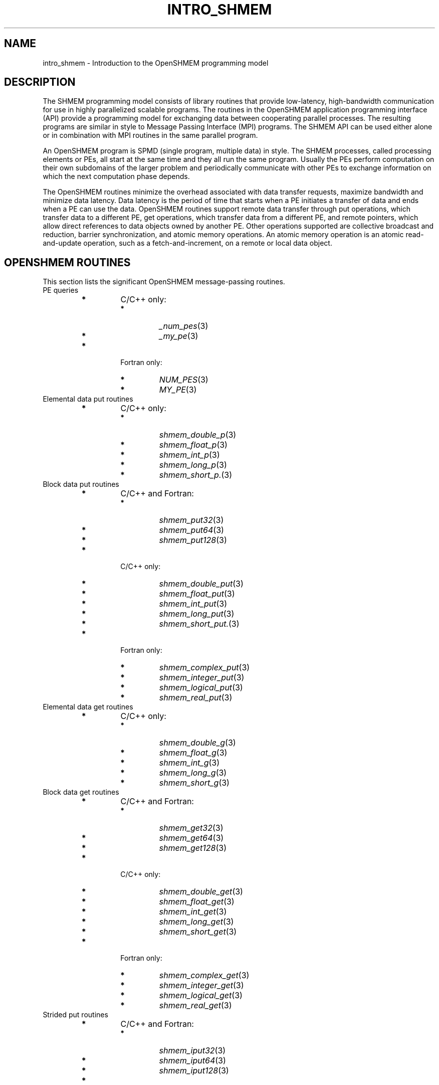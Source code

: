 .\" -*- nroff -*-
.\" Copyright (c) 2015      University of Houston.  All rights reserved.
.\" Copyright (c) 2015      Mellanox Technologies, Inc.
.\" $COPYRIGHT$
.de Vb
.ft CW
.nf
..
.de Ve
.ft R

.fi
..
.TH "INTRO\\_SHMEM" "3" "Aug 22, 2018" "3.1.2" "Open MPI"
.SH NAME

intro_shmem \- Introduction to the OpenSHMEM programming model
.PP
.SH DESCRIPTION

The SHMEM programming model consists of library routines that provide low\-latency,
high\-bandwidth communication for use in highly parallelized scalable programs. The
routines in the OpenSHMEM application programming interface (API) provide a programming
model for exchanging data between cooperating parallel processes. The resulting programs
are similar in style to Message Passing Interface (MPI) programs. The SHMEM API can
be used either alone or in combination with MPI routines in the same parallel program.
.PP
An OpenSHMEM program is SPMD (single program, multiple data) in style. The SHMEM
processes, called processing elements or PEs, all start at the same time and they all run the
same program. Usually the PEs perform computation on their own subdomains of the larger
problem and periodically communicate with other PEs to exchange information on
which the next computation phase depends.
.PP
The OpenSHMEM routines minimize the overhead associated with data transfer requests,
maximize bandwidth and minimize data latency. Data latency is the period of time that
starts when a PE initiates a transfer of data and ends when a PE can use the data.
OpenSHMEM routines support remote data transfer through put operations, which transfer
data to a different PE, get operations, which transfer data from a different PE, and remote
pointers, which allow direct references to data objects owned by another PE. Other
operations supported are collective broadcast and reduction, barrier synchronization, and
atomic memory operations. An atomic memory operation is an atomic read\-and\-update
operation, such as a fetch\-and\-increment, on a remote or local data object.
.PP
.SH OPENSHMEM ROUTINES

This section lists the significant OpenSHMEM message\-passing routines.
.TP
PE queries
.PP
.RS
.TP
.B *
C/C++ only:
.RS
.PP
.RS
.RE
.TP
.B *
\fI_num_pes\fP(3)
.TP
.B *
\fI_my_pe\fP(3)
.RE
.RS
.PP
.RE
.TP
.B *
Fortran only:
.RS
.PP
.RS
.RE
.TP
.B *
\fINUM_PES\fP(3)
.TP
.B *
\fIMY_PE\fP(3)
.RE
.RS
.PP
.RE
.RE
.PP
.RE
.TP
Elemental data put routines
.PP
.RS
.TP
.B *
C/C++ only:
.RS
.PP
.RS
.RE
.TP
.B *
\fIshmem_double_p\fP(3)
.TP
.B *
\fIshmem_float_p\fP(3)
.TP
.B *
\fIshmem_int_p\fP(3)
.TP
.B *
\fIshmem_long_p\fP(3)
.TP
.B *
\fIshmem_short_p.\fP(3)
.RE
.RS
.PP
.RE
.RE
.PP
.RE
.TP
Block data put routines
.PP
.RS
.TP
.B *
C/C++ and Fortran:
.RS
.PP
.RS
.RE
.TP
.B *
\fIshmem_put32\fP(3)
.TP
.B *
\fIshmem_put64\fP(3)
.TP
.B *
\fIshmem_put128\fP(3)
.RE
.RS
.PP
.RE
.TP
.B *
C/C++ only:
.RS
.PP
.RS
.RE
.TP
.B *
\fIshmem_double_put\fP(3)
.TP
.B *
\fIshmem_float_put\fP(3)
.TP
.B *
\fIshmem_int_put\fP(3)
.TP
.B *
\fIshmem_long_put\fP(3)
.TP
.B *
\fIshmem_short_put.\fP(3)
.RE
.RS
.PP
.RE
.TP
.B *
Fortran only:
.RS
.PP
.RS
.RE
.TP
.B *
\fIshmem_complex_put\fP(3)
.TP
.B *
\fIshmem_integer_put\fP(3)
.TP
.B *
\fIshmem_logical_put\fP(3)
.TP
.B *
\fIshmem_real_put\fP(3)
.RE
.RS
.PP
.RE
.RE
.PP
.RE
.TP
Elemental data get routines
.PP
.RS
.TP
.B *
C/C++ only:
.RS
.PP
.RS
.RE
.TP
.B *
\fIshmem_double_g\fP(3)
.TP
.B *
\fIshmem_float_g\fP(3)
.TP
.B *
\fIshmem_int_g\fP(3)
.TP
.B *
\fIshmem_long_g\fP(3)
.TP
.B *
\fIshmem_short_g\fP(3)
.RE
.RS
.PP
.RE
.RE
.PP
.RE
.TP
Block data get routines
.RS
.TP
.B *
C/C++ and Fortran:
.RS
.PP
.RS
.RE
.TP
.B *
\fIshmem_get32\fP(3)
.TP
.B *
\fIshmem_get64\fP(3)
.TP
.B *
\fIshmem_get128\fP(3)
.RE
.RS
.PP
.RE
.TP
.B *
C/C++ only:
.RS
.PP
.RS
.RE
.TP
.B *
\fIshmem_double_get\fP(3)
.TP
.B *
\fIshmem_float_get\fP(3)
.TP
.B *
\fIshmem_int_get\fP(3)
.TP
.B *
\fIshmem_long_get\fP(3)
.TP
.B *
\fIshmem_short_get\fP(3)
.RE
.RS
.PP
.RE
.TP
.B *
Fortran only:
.RS
.PP
.RS
.RE
.TP
.B *
\fIshmem_complex_get\fP(3)
.TP
.B *
\fIshmem_integer_get\fP(3)
.TP
.B *
\fIshmem_logical_get\fP(3)
.TP
.B *
\fIshmem_real_get\fP(3)
.RE
.RS
.PP
.RE
.RE
.PP
.RE
.TP
Strided put routines
.RS
.TP
.B *
C/C++ and Fortran:
.RS
.PP
.RS
.RE
.TP
.B *
\fIshmem_iput32\fP(3)
.TP
.B *
\fIshmem_iput64\fP(3)
.TP
.B *
\fIshmem_iput128\fP(3)
.RE
.RS
.PP
.RE
.TP
.B *
C/C++ only:
.RS
.PP
.RS
.RE
.TP
.B *
\fIshmem_double_iput\fP(3)
.TP
.B *
\fIshmem_float_iput\fP(3)
.TP
.B *
\fIshmem_int_iput\fP(3)
.TP
.B *
\fIshmem_long_iput\fP(3)
.TP
.B *
\fIshmem_short_iput\fP(3)
.RE
.RS
.PP
.RE
.TP
.B *
Fortran only:
.RS
.PP
.RS
.RE
.TP
.B *
\fIshmem_complex_iput\fP(3)
.TP
.B *
\fIshmem_integer_iput\fP(3)
.TP
.B *
\fIshmem_logical_iput\fP(3)
.TP
.B *
\fIshmem_real_iput\fP(3)
.RE
.RS
.PP
.RE
.RE
.PP
.RE
.TP
Strided get routines
.PP
.RS
.TP
.B *
C/C++ and Fortran:
.RS
.PP
.RS
.RE
.TP
.B *
\fIshmem_iget32\fP(3)
.TP
.B *
\fIshmem_iget64\fP(3)
.TP
.B *
\fIshmem_iget128\fP(3)
.RE
.RS
.PP
.RE
.TP
.B *
C/C++ only:
.RS
.PP
.RS
.RE
.TP
.B *
\fIshmem_double_iget\fP(3)
.TP
.B *
\fIshmem_float_iget\fP(3)
.TP
.B *
\fIshmem_int_iget\fP(3)
.TP
.B *
\fIshmem_long_iget\fP(3)
.TP
.B *
\fIshmem_short_iget\fP(3)
.RE
.RS
.PP
.RE
.TP
.B *
Fortran only:
.RS
.PP
.RS
.RE
.TP
.B *
\fIshmem_complex_iget\fP(3)
.TP
.B *
\fIshmem_integer_iget\fP(3)
.TP
.B *
\fIshmem_logical_iget\fP(3)
.TP
.B *
\fIshmem_real_iget\fP(3)
.RE
.RS
.PP
.RE
.RE
.PP
.RE
.TP
Point\-to\-point synchronization routines
.RS
.TP
.B *
C/C++ only:
.RS
.PP
.RS
.RE
.TP
.B *
\fIshmem_int_wait\fP(3)
.TP
.B *
\fIshmem_int_wait_until\fP(3)
.TP
.B *
\fIshmem_long_wait\fP(3)
.TP
.B *
\fIshmem_long_wait_until\fP(3)
.TP
.B *
\fIshmem_longlong_wait\fP(3)
.TP
.B *
\fIshmem_longlong_wait_until\fP(3)
.TP
.B *
\fIshmem_short_wait\fP(3)
.TP
.B *
\fIshmem_short_wait_until\fP(3)
.RE
.RS
.PP
.RE
.TP
.B *
Fortran:
.RS
.PP
.RS
.RE
.TP
.B *
\fIshmem_int4_wait\fP(3)
.TP
.B *
\fIshmem_int4_wait_until\fP(3)
.TP
.B *
\fIshmem_int8_wait\fP(3)
.TP
.B *
\fIshmem_int8_wait_until\fP(3)
.RE
.RS
.PP
.RE
.RE
.PP
.RE
.TP
Barrier synchronization routines
.PP
.RS
.TP
.B *
C/C++ and Fortran:
.RS
.PP
.RS
.RE
.TP
.B *
\fIshmem_barrier_all\fP(3)
.TP
.B *
\fIshmem_barrier\fP(3)
.RE
.RS
.PP
.RE
.RE
.PP
.RE
.TP
Atomic memory fetch\-and\-operate (fetch\-op) routines
.RS
.TP
.B *
C/C++ and Fortran:
.RS
.TP
.B *
shmem_swap
.RE
.RS
.PP
.RE
.RE
.PP
.RE
.TP
Reduction routines
.RS
.TP
.B *
C/C++ only:
.RS
.TP
.B *
\fIshmem_int_and_to_all\fP(3)
.TP
.B *
\fIshmem_long_and_to_all\fP(3)
.TP
.B *
\fIshmem_longlong_and_to_all\fP(3)
.TP
.B *
\fIshmem_short_and_to_all\fP(3)
.TP
.B *
\fIshmem_double_max_to_all\fP(3)
.TP
.B *
\fIshmem_float_max_to_all\fP(3)
.TP
.B *
\fIshmem_int_max_to_all\fP(3)
.TP
.B *
\fIshmem_long_max_to_all\fP(3)
.TP
.B *
\fIshmem_longlong_max_to_all\fP(3)
.TP
.B *
\fIshmem_short_max_to_all\fP(3)
.TP
.B *
\fIshmem_double_min_to_all\fP(3)
.TP
.B *
\fIshmem_float_min_to_all\fP(3)
.TP
.B *
\fIshmem_int_min_to_all\fP(3)
.TP
.B *
\fIshmem_long_min_to_all\fP(3)
.TP
.B *
\fIshmem_longlong_min_to_all\fP(3)
.TP
.B *
\fIshmem_short_min_to_all\fP(3)
.TP
.B *
\fIshmem_double_sum_to_all\fP(3)
.TP
.B *
\fIshmem_float_sum_to_all\fP(3)
.TP
.B *
\fIshmem_int_sum_to_all\fP(3)
.TP
.B *
\fIshmem_long_sum_to_all\fP(3)
.TP
.B *
\fIshmem_longlong_sum_to_all\fP(3)
.TP
.B *
\fIshmem_short_sum_to_all\fP(3)
.TP
.B *
\fIshmem_double_prod_to_all\fP(3)
.TP
.B *
\fIshmem_float_prod_to_all\fP(3)
.TP
.B *
\fIshmem_int_prod_to_all\fP(3)
.TP
.B *
\fIshmem_long_prod_to_all\fP(3)
.TP
.B *
\fIshmem_longlong_prod_to_all\fP(3)
.TP
.B *
\fIshmem_short_prod_to_all\fP(3)
.TP
.B *
\fIshmem_int_or_to_all\fP(3)
.TP
.B *
\fIshmem_long_or_to_all\fP(3)
.TP
.B *
\fIshmem_longlong_or_to_all\fP(3)
.TP
.B *
\fIshmem_short_or_to_all\fP(3)
.TP
.B *
\fIshmem_int_xor_to_all\fP(3)
.TP
.B *
\fIshmem_long_xor_to_all\fP(3)
.TP
.B *
\fIshmem_longlong_xor_to_all\fP(3)
.TP
.B *
\fIshmem_short_xor_to_all\fP(3)
.RE
.RS
.PP
.RE
.TP
.B *
Fortran only:
.RS
.TP
.B *
\fIshmem_int4_and_to_all\fP(3)
.TP
.B *
\fIshmem_int8_and_to_all\fP(3)
.TP
.B *
\fIshmem_real4_max_to_all\fP(3)
.TP
.B *
\fIshmem_real8_max_to_all\fP(3)
.TP
.B *
\fIshmem_int4_max_to_all\fP(3)
.TP
.B *
\fIshmem_int8_max_to_all\fP(3)
.TP
.B *
\fIshmem_real4_min_to_all\fP(3)
.TP
.B *
\fIshmem_real8_min_to_all\fP(3)
.TP
.B *
\fIshmem_int4_min_to_all\fP(3)
.TP
.B *
\fIshmem_int8_min_to_all\fP(3)
.TP
.B *
\fIshmem_real4_sum_to_all\fP(3)
.TP
.B *
\fIshmem_real8_sum_to_all\fP(3)
.TP
.B *
\fIshmem_int4_sum_to_all\fP(3)
.TP
.B *
\fIshmem_int8_sum_to_all\fP(3)
.TP
.B *
\fIshmem_real4_prod_to_all\fP(3)
.TP
.B *
\fIshmem_real8_prod_to_all\fP(3)
.TP
.B *
\fIshmem_int4_prod_to_all\fP(3)
.TP
.B *
\fIshmem_int8_prod_to_all\fP(3)
.TP
.B *
\fIshmem_int4_or_to_all\fP(3)
.TP
.B *
\fIshmem_int8_or_to_all\fP(3)
.TP
.B *
\fIshmem_int4_xor_to_all\fP(3)
.TP
.B *
\fIshmem_int8_xor_to_all\fP(3)
.RE
.RS
.PP
.RE
.RE
.PP
.RE
.TP
Broadcast routines
.PP
.RS
.TP
.B *
C/C++ and Fortran:
.RS
.PP
.RS
.RE
.TP
.B *
\fIshmem_broadcast32\fP(3)
.TP
.B *
\fIshmem_broadcast64\fP(3)
.RE
.RS
.PP
.RE
.RE
.PP
.RE
.TP
Cache management routines
.PP
.RS
.TP
.B *
C/C++ and Fortran:
.RS
.PP
.RS
.RE
.TP
.B *
\fIshmem_udcflush\fP(3)
.TP
.B *
\fIshmem_udcflush_line\fP(3)
.RE
.RS
.PP
.RE
.RE
.PP
.RE
.TP
Byte\-granularity block put routines
.PP
.RS
.TP
.B *
C/C++ and Fortran
.RS
.PP
.RS
.RE
.TP
.B *
\fIshmem_putmem\fP(3)
.TP
.B *
\fIshmem_getmem\fP(3)
.RE
.RS
.PP
.RE
.TP
.B *
Fortran only:
.RS
.PP
.RS
.RE
.TP
.B *
\fIshmem_character_put\fP(3)
.TP
.B *
\fIshmem_character_get\fP(3)
.RE
.RS
.PP
.RE
.RE
.PP
.RE
.TP
Collect routines
.RS
.TP
.B *
C/C++ and Fortran:
.RS
.PP
.RS
.RE
.TP
.B *
\fIshmem_collect32\fP(3)
.TP
.B *
\fIshmem_collect64\fP(3)
.TP
.B *
\fIshmem_fcollect32\fP(3)
.TP
.B *
\fIshmem_fcollect64\fP(3)
.RE
.RS
.PP
.RE
.RE
.PP
.RE
.TP
Atomic memory fetch\-and\-operate (fetch\-op) routines
.RS
.TP
.B *
C/C++ only:
.RS
.TP
.B *
\fIshmem_double_swap\fP(3)
.TP
.B *
\fIshmem_float_swap\fP(3)
.TP
.B *
\fIshmem_int_cswap\fP(3)
.TP
.B *
\fIshmem_int_fadd\fP(3)
.TP
.B *
\fIshmem_int_finc\fP(3)
.TP
.B *
\fIshmem_int_swap\fP(3)
.TP
.B *
\fIshmem_long_cswap\fP(3)
.TP
.B *
\fIshmem_long_fadd\fP(3)
.TP
.B *
\fIshmem_long_finc\fP(3)
.TP
.B *
\fIshmem_long_swap\fP(3)
.TP
.B *
\fIshmem_longlong_cswap\fP(3)
.TP
.B *
\fIshmem_longlong_fadd\fP(3)
.TP
.B *
\fIshmem_longlong_finc\fP(3)
.TP
.B *
\fIshmem_longlong_swap\fP(3)
.RE
.RS
.PP
.RE
.TP
.B *
Fortran only:
.RS
.TP
.B *
\fIshmem_int4_cswap\fP(3)
.TP
.B *
\fIshmem_int4_fadd\fP(3)
.TP
.B *
\fIshmem_int4_finc\fP(3)
.TP
.B *
\fIshmem_int4_swap\fP(3)
.TP
.B *
\fIshmem_int8_swap\fP(3)
.TP
.B *
\fIshmem_real4_swap\fP(3)
.TP
.B *
\fIshmem_real8_swap\fP(3)
.TP
.B *
\fIshmem_int8_cswap\fP(3)
.RE
.RS
.PP
.RE
.RE
.PP
.RE
.TP
Atomic memory operation routines
.RS
.TP
.B *
Fortran only:
.RS
.PP
.RS
.RE
.TP
.B *
\fIshmem_int4_add\fP(3)
.TP
.B *
\fIshmem_int4_inc\fP(3)
.RE
.RS
.PP
.RE
.RE
.PP
.RE
.TP
Remote memory pointer function
.RS
.TP
.B *
C/C++ and Fortran:
.RS
.PP
.RS
.RE
.TP
.B *
\fIshmem_ptr\fP(3)
.RE
.RS
.PP
.RE
.RE
.PP
.RE
.TP
Reduction routines
.RS
.TP
.B *
C/C++ only:
.RS
.TP
.B *
\fIshmem_longdouble_max_to_all\fP(3)
.TP
.B *
\fIshmem_longdouble_min_to_all\fP(3)
.TP
.B *
\fIshmem_longdouble_prod_to_all\fP(3)
.TP
.B *
\fIshmem_longdouble_sum_to_all\fP(3)
.RE
.RS
.PP
.RE
.TP
.B *
Fortran only:
.RS
.PP
.RS
.RE
.TP
.B *
\fIshmem_real16_max_to_all\fP(3)
.TP
.B *
\fIshmem_real16_min_to_all\fP(3)
.TP
.B *
\fIshmem_real16_prod_to_all\fP(3)
.TP
.B *
\fIshmem_real16_sum_to_all\fP(3)
.RE
.RS
.PP
.RE
.RE
.PP
.RE
.TP
Accessibility query routines
.RS
.TP
.B *
C/C++ and Fortran:
.RS
.TP
.B *
\fIshmem_pe_accessible\fP(3)
.TP
.B *
\fIshmem_addr_accessible\fP(3)
.RE
.RS
.PP
.RE
.RE
.PP
.RE
.TP
Symmetric Data Objects
.PP
Consistent with the SPMD nature of the OpenSHMEM programming model is the
concept of symmetric data objects. These are arrays or variables that
exist with the same size, type, and relative address on all PEs.
Another term for symmetric data objects is "remotely accessible data objects".
In the interface definitions for OpenSHMEM data transfer routines, one or more of the
parameters are typically required to be symmetric or remotely accessible.
.PP
The following kinds of data objects are symmetric:
.RS
.TP
.B *
Fortran data objects in common blocks or with the SAVE attribute. These data
objects must not be defined in a dynamic shared object (DSO).
.TP
.B *
Non\-stack C and C++ variables. These data objects must not be defined in a DSO.
.TP
.B *
Fortran arrays allocated with \fIshpalloc\fP(3F)
.TP
.B *
C and C++ data allocated by \fIshmalloc\fP(3C)
.RE
.RS
.PP
.RE
.TP
Collective Routines
Some SHMEM routines, for example, \fIshmem_broadcast\fP(3)
and
\fIshmem_float_sum_to_all\fP(3),
are classified as collective routines
because they distribute work across a set of PEs.
They must be called concurrently by all PEs in the active set defined by the PE_start,
logPE_stride, PE_size argument triplet. The following man pages describe the OpenSHMEM
collective routines:
.RS
.TP
.B *
\fIshmem_and\fP(3)
.TP
.B *
\fIshmem_barrier\fP(3)
.TP
.B *
\fIshmem_broadcast\fP(3)
.TP
.B *
\fIshmem_collect\fP(3)
.TP
.B *
\fIshmem_max\fP(3)
.TP
.B *
\fIshmem_min\fP(3)
.TP
.B *
\fIshmem_or\fP(3)
.TP
.B *
\fIshmem_prod\fP(3)
.TP
.B *
\fIshmem_sum\fP(3)
.TP
.B *
\fIshmem_xor\fP(3)
.RE
.RS
.PP
.RE
.PP
.SH USING THE SYMMETRIC WORK ARRAY, PSYNC

Multiple pSync arrays are often needed if a particular PE calls as OpenSHMEM collective
routine twice without intervening barrier synchronization. Problems would occur if some PEs
in the active set for call 2 arrive at call 2 before processing of call 1 is complete by all PEs in
the call 1 active set. You can use \fIshmem_barrier\fP(3)
or \fIshmem_barrier_all\fP(3)
to perform a barrier synchronization between consecutive calls to OpenSHMEM collective
routines.
.PP
There are two special cases:
.RE
.TP
.B *
The \fIshmem_barrier\fP(3) routine allows the same pSync array to be used on
consecutive calls as long as the active PE set does not change.
.TP
.B *
If the same collective routine is called multiple times with the same active set, the
calls may alternate between two pSync arrays. The SHMEM routines guarantee that a
first call is completely finished by all PEs by the time processing of a third call begins
on any PE.
.PP
Because the SHMEM routines restore pSync to its original contents, multiple calls that
use the same pSync array do not require that pSync be reinitialized after the first call.
.PP
.SH SHMEM ENVIRONMENT VARIABLES

This section lists the significant SHMEM environment variables.
.TP
.B *
\fBSMA_VERSION\fP print the library version at start\-up.
.TP
.B *
\fBSMA_INFO\fP print helpful text about all these environment variables.
.TP
.B *
\fBSMA_SYMMETRIC_SIZE\fP number of bytes to allocate for the symmetric heap.
.TP
.B *
\fBSMA_DEBUG\fP enable debugging messages.
.PP
The first call to SHMEM must be \fIstart_pes\fP(3)\&.
This routines initialize the SHMEM runtime.
.PP
Calling any other SHMEM routines beforehand has undefined behavior. Multiple calls
to this routine is not allowed.
.PP
.SH COMPILING AND RUNNING OPENSHMEM PROGRAMS

The OpenSHMEM specification is silent regarding how OpenSHMEM programs are compiled,
linked and run. This section shows some examples of how wrapper programs could be utilized
to compile and launch applications. The commands are styled after wrapper programs
found in many MPI implementations.
.PP
The following sample command line demonstrates running an OpenSHMEM Program using a wrapper script (\fBoshrun\fP
in this case):
.PP
.TP
.B *
C/C++:
.Vb
oshcc c_program.c
.Ve
.TP
.B *
FORTRAN:
.Vb
oshfort fortran_program.f
.Ve
.PP
The following sample command line demonstrates running an OpenSHMEM Program assuming that the library provides a wrapper script for such purpose
(named \fBoshrun\fP
for this example):
.PP
.Vb
oshrun \-np 32 ./a.out
.Ve
.PP
.SH EXAMPLES

\fBExample 1\fP:
The following Fortran OpenSHMEM program directs all PEs to sum
simultaneously the numbers in the VALUES variable across all PEs:
.Vb
PROGRAM REDUCTION
  REAL VALUES, SUM
  COMMON /C/ VALUES
  REAL WORK

  CALL START_PES(0)
  VALUES = MY_PE()
  CALL SHMEM_BARRIER_ALL ! Synchronize all PEs
  SUM = 0.0
  DO I = 0, NUM_PES()\-1
    CALL SHMEM_REAL_GET(WORK, VALUES, 1, I) ! Get next value
    SUM = SUM + WORK                ! Sum it
  ENDDO
  PRINT *, 'PE ', MY_PE(), ' COMPUTED SUM=', SUM
  CALL SHMEM_BARRIER_ALL
END
.Ve
\fBExample 2\fP:
The following C OpenSHMEM program transfers an array of 10 longs from
PE 0 to PE 1:
.Vb
#include <mpp/shmem.h>

main() {
  long source[10] = { 1, 2, 3, 4, 5, 6, 7, 8, 9, 10 };
  static long target[10];

  shmem_init();
  if (shmem_my_pe() == 0) {
    /* put 10 elements into target on PE 1 */
    shmem_long_put(target, source, 10, 1);
  }
  shmem_barrier_all(); /* sync sender and receiver */
  if (shmem_my_pe() == 1)
    printf("target[0] on PE %d is %d\\n", shmem_my_pe(), target[0]);
}
.Ve
.SH SEE ALSO

The following man pages also contain information on OpenSHMEM routines. See the
specific man pages for implementation information.
.PP
\fIshmem_add\fP(3),
\fIshmem_and\fP(3),
\fIshmem_barrier\fP(3),
\fIshmem_barrier_all\fP(3),
\fIshmem_broadcast\fP(3),
\fIshmem_cache\fP(3),
\fIshmem_collect\fP(3),
\fIshmem_cswap\fP(3),
\fIshmem_fadd\fP(3),
\fIshmem_fence\fP(3),
\fIshmem_finc\fP(3),
\fIshmem_get\fP(3),
\fIshmem_iget\fP(3),
\fIshmem_inc\fP(3),
\fIshmem_iput\fP(3),
\fIshmem_lock\fP(3),
\fIshmem_max\fP(3),
\fIshmem_min\fP(3),
\fIshmem_my_pe\fP(3),
\fIshmem_or\fP(3),
\fIshmem_prod\fP(3),
\fIshmem_put\fP(3),
\fIshmem_quiet\fP(3),
\fIshmem_short_g\fP(3),
\fIshmem_short_p\fP(3),
\fIshmem_sum\fP(3),
\fIshmem_swap\fP(3),
\fIshmem_wait\fP(3),
\fIshmem_xor\fP(3),
\fIshmem_pe_accessible\fP(3),
\fIshmem_addr_accessible\fP(3),
\fIshmem_init\fP(3),
\fIshmem_malloc\fP(3C),
\fIshmem_my_pe\fP(3I),
\fIshmem_n_pes\fP(3I)
